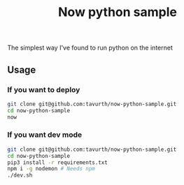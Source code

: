 #+TITLE: Now python sample

The simplest way I've found to run python on the internet

** Usage

*** If you want to deploy
#+BEGIN_SRC bash
git clone git@github.com:tavurth/now-python-sample.git
cd now-python-sample
now
#+END_SRC

*** If you want dev mode
#+BEGIN_SRC bash
git clone git@github.com:tavurth/now-python-sample.git
cd now-python-sample
pip3 install -r requirements.txt
npm i -g nodemon # Needs npm
./dev.sh
#+END_SRC
